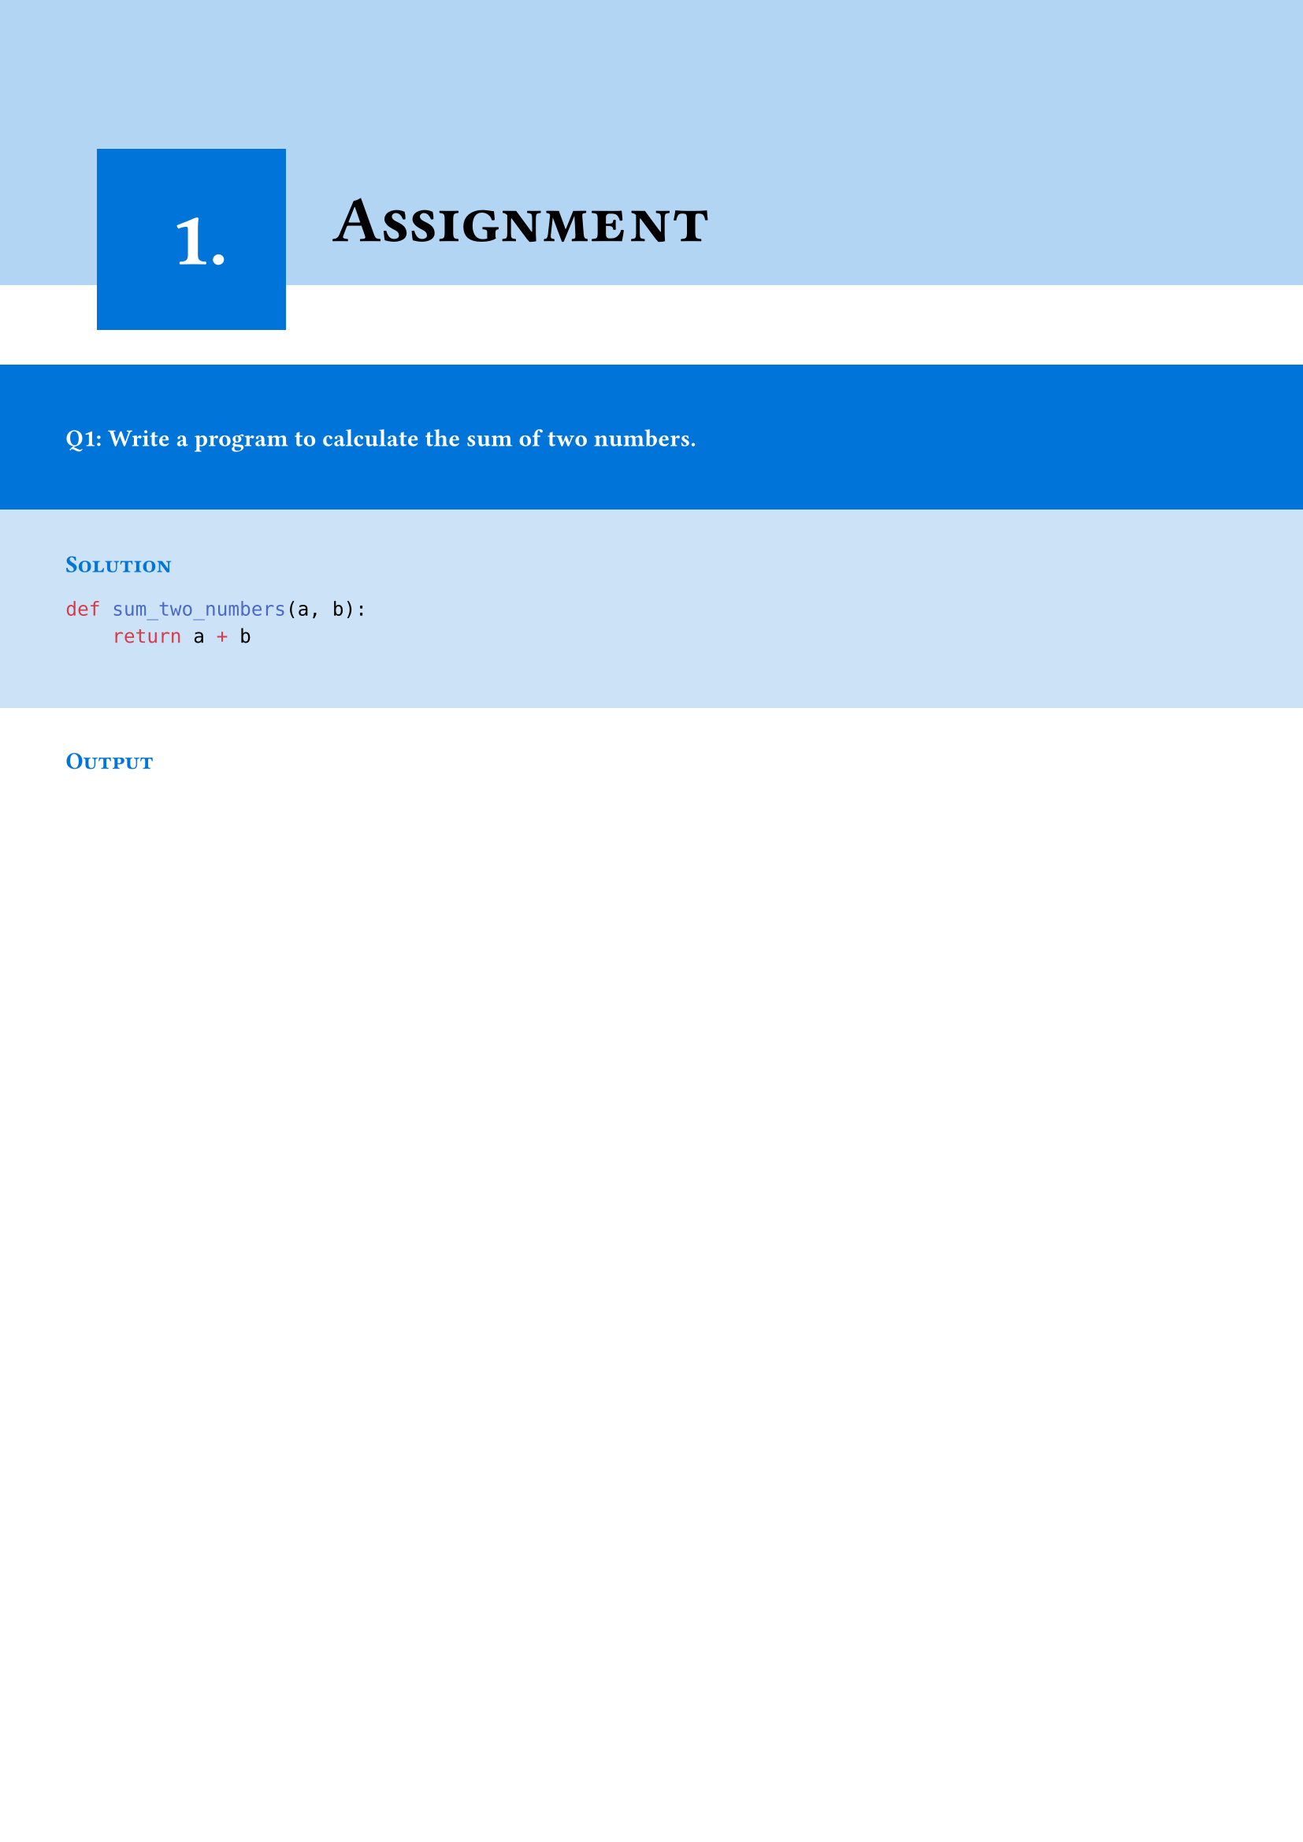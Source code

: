 #set page(margin: 0pt)
#set text(font: "Montserrat")
#let chapter_no = state("chapter_no", 1)

#show heading.where(level: 1): it => [
  #block(width: 100%, fill: blue.lighten(70%), inset: (x: 30pt, y: 20pt))[
    #v(25mm)
    #place()[
      #v(-8mm)
      #h(5mm)
      #box(width: auto, fill: blue, inset: 30pt)[
        #align(center + horizon)[
          #text(size: 35pt, fill: white)[
            #chapter_no.get().
          ]
        ]
      ]
    ]

    #block()[
      #h(43mm)
      #text(size: 30pt)[
        #smallcaps()[
          #it.body
        ]
      ]

    ]
  ]
  #chapter_no.update(chapter_no.get() + 1)
]
= Assignment

#v(10mm)
#box(width: 100%, inset: 30pt, fill: blue)[
  #set text(fill: white)
  #text(weight: "bold")[
    Q1: Write a program to calculate the sum of two numbers.
  ]
]
#v(-5mm)
#box(width: 100%, inset: 30pt, fill: blue.lighten(80%))[
  #v(-3mm)
  #text(fill: blue)[
    #smallcaps()[*Solution*]
  ]

  ```python
  def sum_two_numbers(a, b):
      return a + b
  ```
]

#box(width: 100%, inset: 30pt)[
  #v(-8mm)
  #text(fill: blue)[
    #smallcaps()[*Output*]
  ]
]
